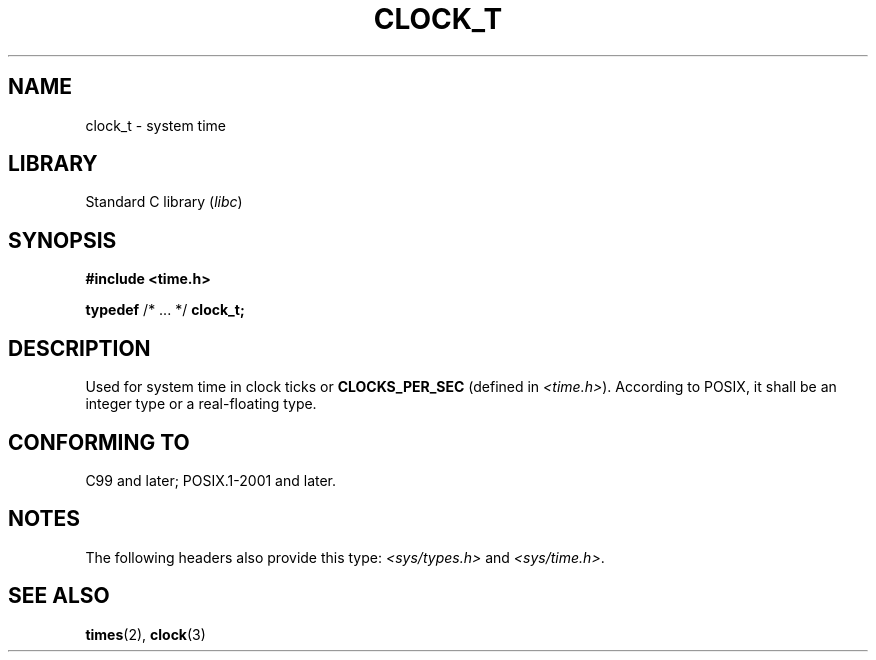.\" Copyright (c) 2020-2022 by Alejandro Colomar <colomar.6.4.3@gmail.com>
.\" and Copyright (c) 2020 by Michael Kerrisk <mtk.manpages@gmail.com>
.\"
.\" SPDX-License-Identifier: Linux-man-pages-copyleft
.\"
.\"
.TH CLOCK_T 3 2021-11-02 Linux "Linux Programmer's Manual"
.SH NAME
clock_t \- system time
.SH LIBRARY
Standard C library
.RI ( libc )
.SH SYNOPSIS
.nf
.B #include <time.h>
.PP
.BR typedef " /* ... */ " clock_t;
.fi
.SH DESCRIPTION
Used for system time in clock ticks or
.B CLOCKS_PER_SEC
(defined in
.IR <time.h> ).
According to POSIX,
it shall be an integer type or a real-floating type.
.SH CONFORMING TO
C99 and later; POSIX.1-2001 and later.
.SH NOTES
The following headers also provide this type:
.I <sys/types.h>
and
.IR <sys/time.h> .
.SH SEE ALSO
.BR times (2),
.BR clock (3)
